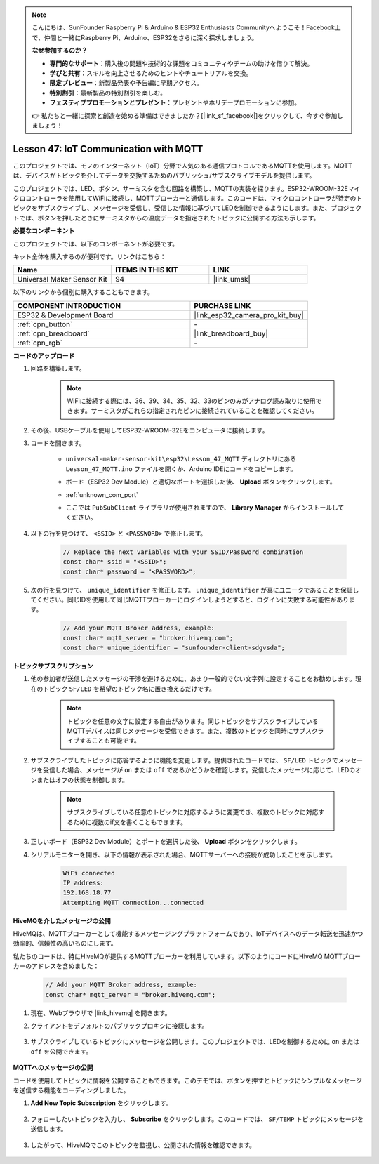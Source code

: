 .. note::

    こんにちは、SunFounder Raspberry Pi & Arduino & ESP32 Enthusiasts Communityへようこそ！Facebook上で、仲間と一緒にRaspberry Pi、Arduino、ESP32をさらに深く探求しましょう。

    **なぜ参加するのか？**

    - **専門的なサポート**：購入後の問題や技術的な課題をコミュニティやチームの助けを借りて解決。
    - **学びと共有**：スキルを向上させるためのヒントやチュートリアルを交換。
    - **限定プレビュー**：新製品発表や予告編に早期アクセス。
    - **特別割引**：最新製品の特別割引を楽しむ。
    - **フェスティブプロモーションとプレゼント**：プレゼントやホリデープロモーションに参加。

    👉 私たちと一緒に探索と創造を始める準備はできましたか？[|link_sf_facebook|]をクリックして、今すぐ参加しましょう！

.. _esp32_iot_mqtt:

Lesson 47: IoT Communication with MQTT
=========================================

このプロジェクトでは、モノのインターネット（IoT）分野で人気のある通信プロトコルであるMQTTを使用します。MQTTは、デバイスがトピックを介してデータを交換するためのパブリッシュ/サブスクライブモデルを提供します。

このプロジェクトでは、LED、ボタン、サーミスタを含む回路を構築し、MQTTの実装を探ります。ESP32-WROOM-32Eマイクロコントローラを使用してWiFiに接続し、MQTTブローカーと通信します。このコードは、マイクロコントローラが特定のトピックをサブスクライブし、メッセージを受信し、受信した情報に基づいてLEDを制御できるようにします。また、プロジェクトでは、ボタンを押したときにサーミスタからの温度データを指定されたトピックに公開する方法も示します。

**必要なコンポーネント**

このプロジェクトでは、以下のコンポーネントが必要です。

キット全体を購入するのが便利です。リンクはこちら：

.. list-table::
    :widths: 20 20 20
    :header-rows: 1

    *   - Name	
        - ITEMS IN THIS KIT
        - LINK
    *   - Universal Maker Sensor Kit
        - 94
        - |link_umsk|

以下のリンクから個別に購入することもできます。

.. list-table::
    :widths: 30 20
    :header-rows: 1

    *   - COMPONENT INTRODUCTION
        - PURCHASE LINK

    *   - ESP32 & Development Board
        - |link_esp32_camera_pro_kit_buy|
    *   - :ref:`cpn_button`
        - \-
    *   - :ref:`cpn_breadboard`
        - |link_breadboard_buy|
    *   - :ref:`cpn_rgb`
        - \-

**コードのアップロード**

#. 回路を構築します。

    .. note:: 
        WiFiに接続する際には、36、39、34、35、32、33のピンのみがアナログ読み取りに使用できます。サーミスタがこれらの指定されたピンに接続されていることを確認してください。

    .. image:: img/Lesson_01_Button_Module_esp32_bb.png

#. その後、USBケーブルを使用してESP32-WROOM-32Eをコンピュータに接続します。

#. コードを開きます。

    * ``universal-maker-sensor-kit\esp32\Lesson_47_MQTT`` ディレクトリにある ``Lesson_47_MQTT.ino`` ファイルを開くか、Arduino IDEにコードをコピーします。
    * ボード（ESP32 Dev Module）と適切なポートを選択した後、 **Upload** ボタンをクリックします。
    * :ref:`unknown_com_port`
    * ここでは ``PubSubClient`` ライブラリが使用されますので、 **Library Manager** からインストールしてください。

        .. image:: img/mqtt_lib.png

    .. raw:: html

        <iframe src=https://create.arduino.cc/editor/sunfounder01/3f33a562-ebaa-48ed-a3ba-ae11e0b9706f/preview?embed style="height:510px;width:100%;margin:10px 0" frameborder=0></iframe>

#. 以下の行を見つけて、 ``<SSID>`` と ``<PASSWORD>`` で修正します。

    .. code-block:: Arduino

        // Replace the next variables with your SSID/Password combination
        const char* ssid = "<SSID>";
        const char* password = "<PASSWORD>";
 
#. 次の行を見つけて、 ``unique_identifier`` を修正します。 ``unique_identifier`` が真にユニークであることを保証してください。同じIDを使用して同じMQTTブローカーにログインしようとすると、ログインに失敗する可能性があります。

    .. code-block:: Arduino

        // Add your MQTT Broker address, example:
        const char* mqtt_server = "broker.hivemq.com";
        const char* unique_identifier = "sunfounder-client-sdgvsda";

**トピックサブスクリプション**

#. 他の参加者が送信したメッセージの干渉を避けるために、あまり一般的でない文字列に設定することをお勧めします。現在のトピック ``SF/LED`` を希望のトピック名に置き換えるだけです。

    .. note:: 
        トピックを任意の文字に設定する自由があります。同じトピックをサブスクライブしているMQTTデバイスは同じメッセージを受信できます。また、複数のトピックを同時にサブスクライブすることも可能です。

    .. code-block::  Arduino
        :emphasize-lines: 9

        void reconnect() {
            // Loop until we're reconnected
            while (!client.connected()) {
                Serial.print("Attempting MQTT connection...");
                // Attempt to connect
                if (client.connect(unique_identifier)) {
                    Serial.println("connected");
                    // Subscribe
                    client.subscribe("SF/LED");
                } else {
                    Serial.print("failed, rc=");
                    Serial.print(client.state());
                    Serial.println(" try again in 5 seconds");
                    // Wait 5 seconds before retrying
                    delay(5000);
                }
            }
        }

#. サブスクライブしたトピックに応答するように機能を変更します。提供されたコードでは、 ``SF/LED``  トピックでメッセージを受信した場合、メッセージが ``on`` または ``off`` であるかどうかを確認します。受信したメッセージに応じて、LEDのオンまたはオフの状態を制御します。

    .. note::
       サブスクライブしている任意のトピックに対応するように変更でき、複数のトピックに対応するために複数のif文を書くこともできます。

    .. code-block::  arduino
        :emphasize-lines: 15

        void callback(char* topic, byte* message, unsigned int length) {
            Serial.print("Message arrived on topic: ");
            Serial.print(topic);
            Serial.print(". Message: ");
            String messageTemp;

            for (int i = 0; i < length; i++) {
                Serial.print((char)message[i]);
                messageTemp += (char)message[i];
            }
            Serial.println();

            // If a message is received on the topic "SF/LED", you check if the message is either "on" or "off".
            // Changes the output state according to the message
            if (String(topic) == "SF/LED") {
                Serial.print("Changing state to ");
                if (messageTemp == "on") {
                    Serial.println("on");
                    digitalWrite(ledPin, HIGH);
                } else if (messageTemp == "off") {
                    Serial.println("off");
                    digitalWrite(ledPin, LOW);
                }
            }
        }

#. 正しいボード（ESP32 Dev Module）とポートを選択した後、 **Upload** ボタンをクリックします。

#. シリアルモニターを開き、以下の情報が表示された場合、MQTTサーバーへの接続が成功したことを示します。

    .. code-block:: 

        WiFi connected
        IP address: 
        192.168.18.77
        Attempting MQTT connection...connected

**HiveMQを介したメッセージの公開**

HiveMQは、MQTTブローカーとして機能するメッセージングプラットフォームであり、IoTデバイスへのデータ転送を迅速かつ効率的、信頼性の高いものにします。

私たちのコードは、特にHiveMQが提供するMQTTブローカーを利用しています。以下のようにコードにHiveMQ MQTTブローカーのアドレスを含めました：

    .. code-block::  Arduino

        // Add your MQTT Broker address, example:
        const char* mqtt_server = "broker.hivemq.com";

#. 現在、Webブラウザで |link_hivemq| を開きます。

#. クライアントをデフォルトのパブリックプロキシに接続します。

    .. image:: img/sp230512_092258.png

#. サブスクライブしているトピックにメッセージを公開します。このプロジェクトでは、LEDを制御するために ``on`` または ``off`` を公開できます。

    .. image:: img/sp230512_140234.png

**MQTTへのメッセージの公開**

コードを使用してトピックに情報を公開することもできます。このデモでは、ボタンを押すとトピックにシンプルなメッセージを送信する機能をコーディングしました。

#. **Add New Topic Subscription** をクリックします。

    .. image:: img/sp230512_092341.png

#. フォローしたいトピックを入力し、 **Subscribe**  をクリックします。このコードでは、 ``SF/TEMP`` トピックにメッセージを送信します。

    .. code-block::  Arduino
        :emphasize-lines: 14

        void loop() {
            if (!client.connected()) {
                reconnect();
            }
            client.loop();

            // if the button pressed, publish the temperature to topic "SF/TEMP"
            if (digitalRead(buttonPin)) {
                    long now = millis();
                    if (now - lastMsg > 5000) {
                    lastMsg = now;
                    char tempString[8];
                    strcpy(tempString,"hello");
                    client.publish("SF/TEMP", tempString);
                }
            }
        }

#. したがって、HiveMQでこのトピックを監視し、公開された情報を確認できます。

    .. image:: img/sp230512_154342.png

